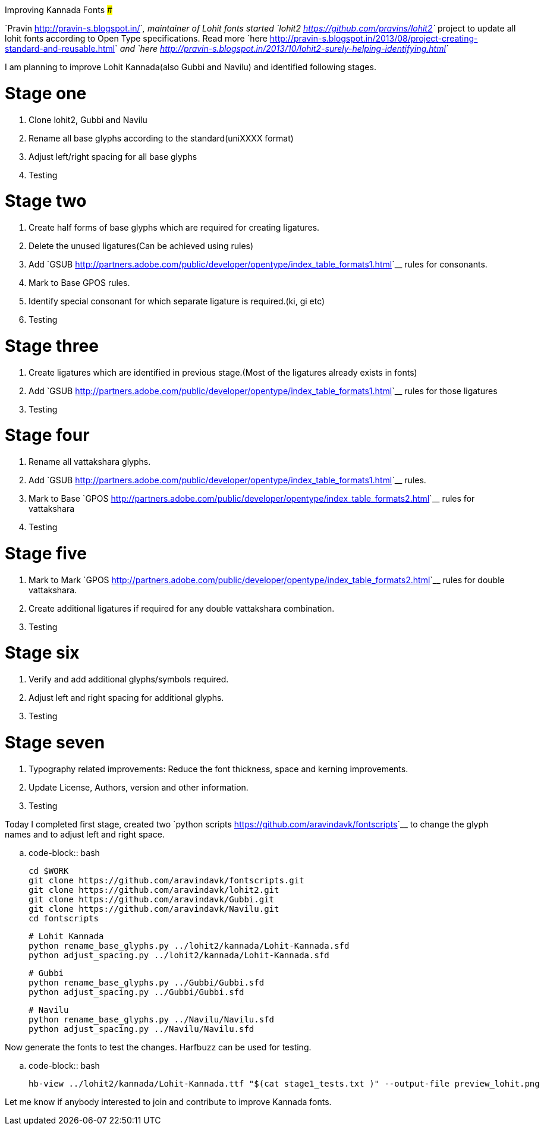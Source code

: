 Improving Kannada Fonts
#######################

:slug: improving-kannada-fonts
:author: Aravinda VK
:date: 2013-11-09
:tags: ಕನ್ನಡ,kannada,fonts
:summary: Today I completed first stage, created two python scripts to change the glyph names and to adjust left and right space.

`Pravin <http://pravin-s.blogspot.in/>`__, maintainer of Lohit fonts started `lohit2 <https://github.com/pravins/lohit2>`__ project to update all lohit fonts according to Open Type specifications. Read more `here <http://pravin-s.blogspot.in/2013/08/project-creating-standard-and-reusable.html>`__ and `here <http://pravin-s.blogspot.in/2013/10/lohit2-surely-helping-identifying.html>`__

I am planning to improve Lohit Kannada(also Gubbi and Navilu) and identified following stages.

Stage one
=========
1. Clone lohit2, Gubbi and Navilu
2. Rename all base glyphs according to the standard(uniXXXX format)
3. Adjust left/right spacing for all base glyphs
4. Testing

Stage two
=========
1. Create half forms of base glyphs which are required for creating ligatures.
2. Delete the unused ligatures(Can be achieved using rules)
3. Add `GSUB <http://partners.adobe.com/public/developer/opentype/index_table_formats1.html>`__ rules for consonants.
4. Mark to Base GPOS rules.
5. Identify special consonant for which separate ligature is required.(ki, gi etc)
6. Testing

Stage three
===========
1. Create ligatures which are identified in previous stage.(Most of the ligatures already exists in fonts)
2. Add `GSUB <http://partners.adobe.com/public/developer/opentype/index_table_formats1.html>`__ rules for those ligatures
3. Testing

Stage four
==========
1. Rename all vattakshara glyphs.
2. Add `GSUB <http://partners.adobe.com/public/developer/opentype/index_table_formats1.html>`__ rules.
3. Mark to Base `GPOS <http://partners.adobe.com/public/developer/opentype/index_table_formats2.html>`__ rules for vattakshara
4. Testing

Stage five
==========
1. Mark to Mark `GPOS <http://partners.adobe.com/public/developer/opentype/index_table_formats2.html>`__ rules for double vattakshara.
2. Create additional ligatures if required for any double vattakshara combination.
3. Testing

Stage six
=========
1. Verify and add additional glyphs/symbols required.
2. Adjust left and right spacing for additional glyphs.
3. Testing

Stage seven
===========
1. Typography related improvements: Reduce the font thickness, space and kerning improvements.
2. Update License, Authors, version and other information.
3. Testing


Today I completed first stage, created two `python scripts <https://github.com/aravindavk/fontscripts>`__ to change the glyph names and to adjust left and right space.

.. code-block:: bash

    cd $WORK
    git clone https://github.com/aravindavk/fontscripts.git
    git clone https://github.com/aravindavk/lohit2.git
    git clone https://github.com/aravindavk/Gubbi.git
    git clone https://github.com/aravindavk/Navilu.git
    cd fontscripts
    
    # Lohit Kannada
    python rename_base_glyphs.py ../lohit2/kannada/Lohit-Kannada.sfd
    python adjust_spacing.py ../lohit2/kannada/Lohit-Kannada.sfd
    
    # Gubbi
    python rename_base_glyphs.py ../Gubbi/Gubbi.sfd
    python adjust_spacing.py ../Gubbi/Gubbi.sfd
    
    # Navilu
    python rename_base_glyphs.py ../Navilu/Navilu.sfd
    python adjust_spacing.py ../Navilu/Navilu.sfd


Now generate the fonts to test the changes. Harfbuzz can be used for testing.

.. code-block:: bash

    hb-view ../lohit2/kannada/Lohit-Kannada.ttf "$(cat stage1_tests.txt )" --output-file preview_lohit.png


Let me know if anybody interested to join and contribute to improve Kannada fonts.
